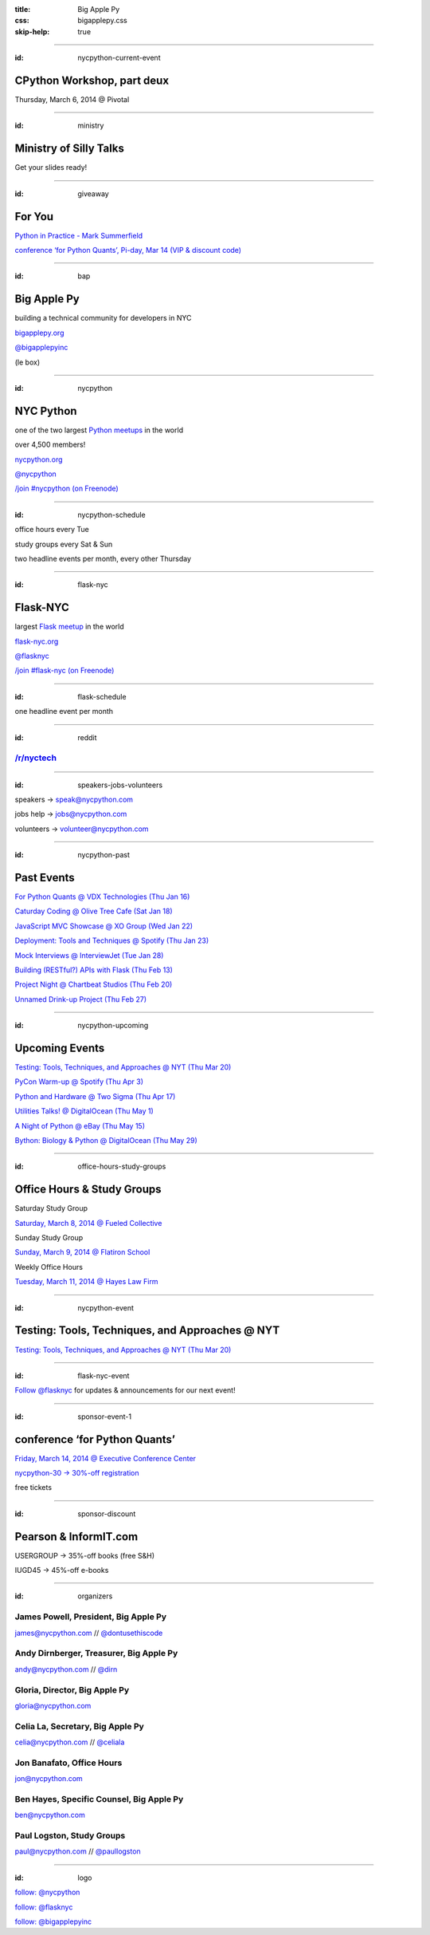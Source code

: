 :title: Big Apple Py
:css: bigapplepy.css
:skip-help: true

----

:id: nycpython-current-event

CPython Workshop, part deux
===========================

Thursday, March 6, 2014 @ Pivotal

----

:id: ministry

Ministry of Silly Talks
=======================

Get your slides ready!

----

:id: giveaway

For You
=======

`Python in Practice - Mark Summerfield <http://www.amazon.com/dp/0321905636>`_

`conference ‘for Python Quants’, Pi-day, Mar 14 (VIP & discount code) <http://www.forpythonquants.com>`_

----

:id: bap

Big Apple Py
============

building a technical community for developers in NYC

`bigapplepy.org <http://bigapplepy.org>`_ 

`@bigapplepyinc <https://twitter.com/bigapplepyinc>`_

(le box)

----

:id: nycpython

NYC Python
==========

one of the two largest `Python meetups <http://python.meetup.com>`_ in the world

over 4,500 members!

`nycpython.org <http://nycpython.org>`_

`@nycpython <https://twitter.com/nycpython>`_

`/join #nycpython (on Freenode) <http://webchat.freenode.net>`_

----

:id: nycpython-schedule

office hours every Tue

study groups every Sat & Sun

two headline events per month, every other Thursday

----

:id: flask-nyc

Flask-NYC
=========

largest `Flask meetup <http://flask.meetup.com>`_ in the world

`flask-nyc.org <http://flask-nyc.org>`_

`@flasknyc <https://twitter.com/flasknyc>`_

`/join #flask-nyc (on Freenode) <http://webchat.freenode.net>`_

----

:id: flask-schedule

one headline event per month

----

:id: reddit

`/r/nyctech <http://reddit.com/r/nycpython>`_
---------------------------------------------

----

:id: speakers-jobs-volunteers

speakers → speak@nycpython.com

jobs help → jobs@nycpython.com

volunteers → volunteer@nycpython.com

----

:id: nycpython-past

Past Events
===========

`For Python Quants @ VDX Technologies (Thu Jan 16) <http://www.meetup.com/nycpython/events/159018902/>`_

`Caturday Coding @ Olive Tree Cafe (Sat Jan 18) <http://www.meetup.com/nycpython/events/160469222/>`_

`JavaScript MVC Showcase @ XO Group (Wed Jan 22) <http://www.meetup.com/flask-nyc/events/149518562/>`_

`Deployment: Tools and Techniques @ Spotify (Thu Jan 23) <http://www.meetup.com/nycpython/events/159020382/>`_

`Mock Interviews @ InterviewJet (Tue Jan 28) <http://www.meetup.com/nycpython/events/162048282/>`_

`Building (RESTful?) APIs with Flask (Thu Feb 13) <http://www.meetup.com/flask-nyc/events/164230112/>`_

`Project Night @ Chartbeat Studios (Thu Feb 20) <http://www.meetup.com/nycpython/events/159678372/>`_

`Unnamed Drink-up Project (Thu Feb 27) <http://www.meetup.com/nycpython/events/163590562/>`_

----

:id: nycpython-upcoming

Upcoming Events
===============

`Testing: Tools, Techniques, and Approaches @ NYT (Thu Mar 20) <http://www.meetup.com/nycpython/events/159661762/>`_

`PyCon Warm-up @ Spotify (Thu Apr 3) <http://www.meetup.com/nycpython/events/163115902/>`_

`Python and Hardware @ Two Sigma (Thu Apr 17) <http://www.meetup.com/nycpython/events/160411352/>`_

`Utilities Talks! @ DigitalOcean (Thu May 1) <http://www.meetup.com/nycpython/events/166998342/>`_

`A Night of Python @ eBay (Thu May 15) <http://www.meetup.com/nycpython/events/160950872/>`_

`Bython: Biology & Python @ DigitalOcean (Thu May 29) <http://www.meetup.com/nycpython/events/165886472/>`_

----

:id: office-hours-study-groups

Office Hours & Study Groups
===========================

Saturday Study Group

`Saturday, March 8, 2014 @ Fueled Collective <http://www.meetup.com/nycpython/events/165451902/>`_


Sunday Study Group

`Sunday, March 9, 2014 @ Flatiron School <http://www.meetup.com/nycpython/events/166454132/>`_


Weekly Office Hours

`Tuesday, March 11, 2014 @ Hayes Law Firm <http://www.meetup.com/nycpython/events/166688662/>`_

----

:id: nycpython-event

Testing: Tools, Techniques, and Approaches @ NYT
================================================

`Testing: Tools, Techniques, and Approaches @ NYT (Thu Mar 20) <http://www.meetup.com/nycpython/events/159661762/>`_

----

:id: flask-nyc-event

`Follow @flasknyc <http://twitter.com/flasknyc>`_ for updates & announcements for our next event!

----

:id: sponsor-event-1

conference ‘for Python Quants’
==============================

`Friday, March 14, 2014 @ Executive Conference Center <http://www.forpythonquants.com>`_

`nycpython-30 → 30%-off registration <http://pythonquants.eventbrite.com/?discount=nycpython-30>`_

free tickets

----

:id: sponsor-discount

Pearson & InformIT.com
======================

USERGROUP → 35%-off books (free S&H)

IUGD45 → 45%-off e-books

----

:id: organizers

James Powell, President, Big Apple Py
-------------------------------------

james@nycpython.com // `@dontusethiscode <https://twitter.com/dontusethiscode>`_

Andy Dirnberger, Treasurer, Big Apple Py
-----------------------------------------

andy@nycpython.com // `@dirn <https://twitter.com/dirn>`_

Gloria, Director, Big Apple Py
------------------------------

gloria@nycpython.com

Celia La, Secretary, Big Apple Py
---------------------------------

celia@nycpython.com // `@celiala <https://twitter.com/celiala>`_

Jon Banafato, Office Hours
--------------------------

jon@nycpython.com

Ben Hayes, Specific Counsel, Big Apple Py
-----------------------------------------

ben@nycpython.com

Paul Logston, Study Groups
--------------------------

paul@nycpython.com // `@paullogston <https://twitter.com/paullogston>`_

----

:id: logo

.. image:: logo.png
   :alt: Big Apple Py logo

`follow: @nycpython <https://twitter.com/nycpython>`_

`follow: @flasknyc <https://twitter.com/flasknyc>`_

`follow: @bigapplepyinc <https://twitter.com/bigapplepyinc>`_
